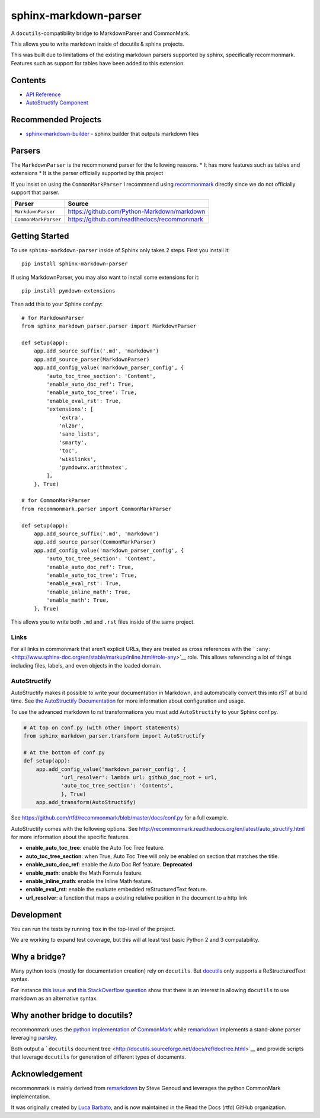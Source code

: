 sphinx-markdown-parser
======================

A ``docutils``-compatibility bridge to MarkdownParser and CommonMark.

This allows you to write markdown inside of docutils & sphinx projects.

This was built due to limitations of the existing markdown parsers
supported by sphinx, specifically recommonmark. Features such as support
for tables have been added to this extension.

Contents
--------

-  `API Reference <api_ref.md>`__
-  `AutoStructify Component <auto_structify.md>`__

Recommended Projects
--------------------

-  `sphinx-markdown-builder <https://github.com/codejamninja/sphinx-markdown-builder>`__
   - sphinx builder that outputs markdown files

Parsers
-------

The ``MarkdownParser`` is the recommonend parser for the following
reasons. \* It has more features such as tables and extensions \* It is
the parser officially supported by this project

If you insist on using the ``CommonMarkParser`` I recommnend using
`recommonmark <https://github.com/readthedocs/recommonmark>`__ directly
since we do not officially support that parser.

==================== ===========================================
**Parser**           **Source**
==================== ===========================================
``MarkdownParser``   https://github.com/Python-Markdown/markdown
``CommonMarkParser`` https://github.com/readthedocs/recommonmark
==================== ===========================================

Getting Started
---------------

To use ``sphinx-markdown-parser`` inside of Sphinx only takes 2 steps.
First you install it:

::

   pip install sphinx-markdown-parser

If using MarkdownParser, you may also want to install some extensions
for it:

::

   pip install pymdown-extensions

Then add this to your Sphinx conf.py:

::

   # for MarkdownParser
   from sphinx_markdown_parser.parser import MarkdownParser

   def setup(app):
       app.add_source_suffix('.md', 'markdown')
       app.add_source_parser(MarkdownParser)
       app.add_config_value('markdown_parser_config', {
           'auto_toc_tree_section': 'Content',
           'enable_auto_doc_ref': True,
           'enable_auto_toc_tree': True,
           'enable_eval_rst': True,
           'extensions': [
               'extra',
               'nl2br',
               'sane_lists',
               'smarty',
               'toc',
               'wikilinks',
               'pymdownx.arithmatex',
           ],
       }, True)

   # for CommonMarkParser
   from recommonmark.parser import CommonMarkParser

   def setup(app):
       app.add_source_suffix('.md', 'markdown')
       app.add_source_parser(CommonMarkParser)
       app.add_config_value('markdown_parser_config', {
           'auto_toc_tree_section': 'Content',
           'enable_auto_doc_ref': True,
           'enable_auto_toc_tree': True,
           'enable_eval_rst': True,
           'enable_inline_math': True,
           'enable_math': True,
       }, True)

This allows you to write both ``.md`` and ``.rst`` files inside of the
same project.

Links
~~~~~

For all links in commonmark that aren’t explicit URLs, they are treated
as cross references with the
```:any:`` <http://www.sphinx-doc.org/en/stable/markup/inline.html#role-any>`__
role. This allows referencing a lot of things including files, labels,
and even objects in the loaded domain.

AutoStructify
~~~~~~~~~~~~~

AutoStructify makes it possible to write your documentation in Markdown,
and automatically convert this into rST at build time. See `the
AutoStructify
Documentation <http://recommonmark.readthedocs.org/en/latest/auto_structify.html>`__
for more information about configuration and usage.

To use the advanced markdown to rst transformations you must add
``AutoStructify`` to your Sphinx conf.py.

.. code:: python

   # At top on conf.py (with other import statements)
   from sphinx_markdown_parser.transform import AutoStructify

   # At the bottom of conf.py
   def setup(app):
       app.add_config_value('markdown_parser_config', {
               'url_resolver': lambda url: github_doc_root + url,
               'auto_toc_tree_section': 'Contents',
               }, True)
       app.add_transform(AutoStructify)

See https://github.com/rtfd/recommonmark/blob/master/docs/conf.py for a
full example.

AutoStructify comes with the following options. See
http://recommonmark.readthedocs.org/en/latest/auto_structify.html for
more information about the specific features.

-  **enable_auto_toc_tree**: enable the Auto Toc Tree feature.
-  **auto_toc_tree_section**: when True, Auto Toc Tree will only be
   enabled on section that matches the title.
-  **enable_auto_doc_ref**: enable the Auto Doc Ref feature.
   **Deprecated**
-  **enable_math**: enable the Math Formula feature.
-  **enable_inline_math**: enable the Inline Math feature.
-  **enable_eval_rst**: enable the evaluate embedded reStructuredText
   feature.
-  **url_resolver**: a function that maps a existing relative position
   in the document to a http link

Development
-----------

You can run the tests by running ``tox`` in the top-level of the
project.

We are working to expand test coverage, but this will at least test
basic Python 2 and 3 compatability.

Why a bridge?
-------------

Many python tools (mostly for documentation creation) rely on
``docutils``. But
`docutils <http://docutils.sourceforge.net/docs/ref/doctree.html>`__
only supports a ReStructuredText syntax.

For instance `this
issue <https://bitbucket.org/birkenfeld/sphinx/issue/825/markdown-capable-sphinx>`__
and `this StackOverflow
question <http://stackoverflow.com/questions/2471804/using-sphinx-with-markdown-instead-of-rst>`__
show that there is an interest in allowing ``docutils`` to use markdown
as an alternative syntax.

Why another bridge to docutils?
-------------------------------

recommonmark uses the `python
implementation <https://github.com/rtfd/CommonMark-py>`__ of
`CommonMark <http://commonmark.org>`__ while
`remarkdown <https://github.com/sgenoud/remarkdown>`__ implements a
stand-alone parser leveraging
`parsley <https://github.com/python-parsley/parsley>`__.

Both output a ```docutils`` document
tree <http://docutils.sourceforge.net/docs/ref/doctree.html>`__ and
provide scripts that leverage ``docutils`` for generation of different
types of documents.

Acknowledgement
---------------

recommonmark is mainly derived from
`remarkdown <https://github.com/sgenoud/remarkdown>`__ by Steve Genoud
and leverages the python CommonMark implementation.

It was originally created by `Luca
Barbato <https://github.com/lu-zero>`__, and is now maintained in the
Read the Docs (rtfd) GitHub organization.
